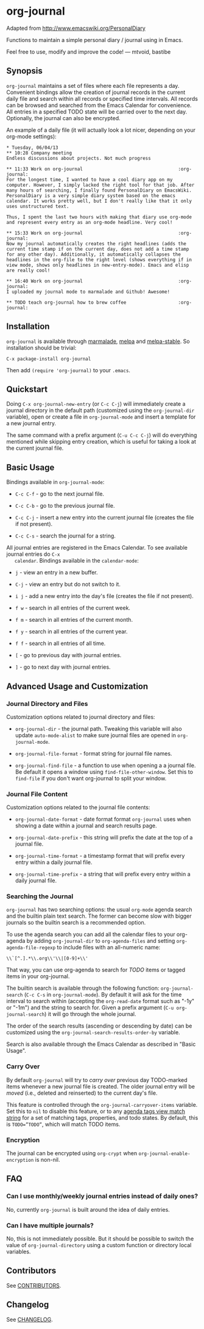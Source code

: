 [[http://melpa.org/#/org-journal][file:http://melpa.org/packages/org-journal-badge.svg]] [[http://stable.melpa.org/#/org-journal][file:http://stable.melpa.org/packages/org-journal-badge.svg]]

* org-journal

  Adapted from http://www.emacswiki.org/PersonalDiary

  Functions to maintain a simple personal diary / journal using in Emacs.

  Feel free to use, modify and improve the code!
  — mtvoid, bastibe

** Synopsis

   =org-journal= maintains a set of files where each file represents a day. Convenient bindings allow
   the creation of journal records in the current daily file and search within all records or
   specified time intervals. All records can be browsed and searched from the Emacs Calendar for
   convenience. All entries in a specified TODO state will be carried over to the next day.
   Optionally, the journal can also be encrypted.

   An example of a daily file (it will actually look a lot nicer, depending on your org-mode
   settings):

#+BEGIN_SRC
  * Tuesday, 06/04/13
  ** 10:28 Company meeting
  Endless discussions about projects. Not much progress

  ** 11:33 Work on org-journal                                   :org-journal:
  For the longest time, I wanted to have a cool diary app on my
  computer. However, I simply lacked the right tool for that job. After
  many hours of searching, I finally found PersonalDiary on EmacsWiki.
  PersonalDiary is a very simple diary system based on the emacs
  calendar. It works pretty well, but I don't really like that it only
  uses unstructured text.

  Thus, I spent the last two hours with making that diary use org-mode
  and represent every entry as an org-mode headline. Very cool!

  ** 15:33 Work on org-journal                                   :org-journal:
  Now my journal automatically creates the right headlines (adds the
  current time stamp if on the current day, does not add a time stamp
  for any other day). Additionally, it automatically collapses the
  headlines in the org-file to the right level (shows everything if in
  view mode, shows only headlines in new-entry-mode). Emacs and elisp
  are really cool!

  ** 16:40 Work on org-journal                                   :org-journal:
  I uploaded my journal mode to marmalade and Github! Awesome!

  ** TODO teach org-journal how to brew coffee                   :org-journal:
#+END_SRC

** Installation

   =org-journal= is available through [[http://marmalade-repo.org/][marmalade]], [[http://melpa.milkbox.net/][melpa]] and [[http://melpa-stable.milkbox.net/][melpa-stable]]. So installation should be
   trivial:

#+BEGIN_EXAMPLE
    C-x package-install org-journal
#+END_EXAMPLE

   Then add =(require 'org-journal)= to your =.emacs=.

** Quickstart

   Doing =C-x org-journal-new-entry= (or =C-c C-j=) will immediately create a journal directory in the
   default path (customized using the =org-journal-dir= variable), open or create a file in
   =org-journal-mode= and insert a template for a new journal entry.

   The same command with a prefix argument (=C-u C-c C-j=) will do everything mentioned while skipping
   entry creation, which is useful for taking a look at the current journal file.

** Basic Usage

   Bindings available in =org-journal-mode=:

   - =C-c C-f= - go to the next journal file.

   - =C-c C-b= - go to the previous journal file.

   - =C-c C-j= - insert a new entry into the current journal file (creates the file if not present).

   - =C-c C-s= - search the journal for a string.

   All journal entries are registered in the Emacs Calendar. To see available journal entries do =C-x
   calendar=. Bindings available in the =calendar-mode=:

   - =j= - view an entry in a new buffer.

   - =C-j= - view an entry but do not switch to it.

   - =i j= - add a new entry into the day's file (creates the file if not present).

   - =f w= - search in all entries of the current week.

   - =f m= - search in all entries of the current month.

   - =f y= - search in all entries of the current year.

   - =f f= - search in all entries of all time.

   - =[= - go to previous day with journal entries.

   - =]= - go to next day with journal entries.

** Advanced Usage and Customization

*** Journal Directory and Files

    Customization options related to journal directory and files:

    - =org-journal-dir= - the journal path. Tweaking this variable will also update =auto-mode-alist= to
      make sure journal files are opened in =org-journal-mode=.

    - =org-journal-file-format= - format string for journal file names.

    - =org-journal-find-file= - a function to use when opening a a journal file. Be default it opens a
      window using =find-file-other-window=. Set this to =find-file= if you don't want org-journal to
      split your window.

*** Journal File Content

    Customization options related to the journal file contents:

    - =org-journal-date-format= - date format format =org-journal= uses when showing a date within a
      journal and search results page.

    - =org-journal-date-prefix= - this string will prefix the date at the top of a journal file.

    - =org-journal-time-format= - a timestamp format that will prefix every entry within a daily
      journal file.

    - =org-journal-time-prefix= - a string that will prefix every entry within a daily journal file.

*** Searching the Journal

    =org-journal= has two searching options: the usual =org-mode= agenda search and the builtin plain
    text search. The former can become slow with bigger journals so the builtin search is a
    recommended option.

    To use the agenda search you can add all the calendar files to your org-agenda by adding
    =org-journal-dir= to =org-agenda-files= and setting =org-agenda-file-regexp= to include files with an
    all-numeric name:
: \\`[^.].*\\.org\\'\\|[0-9]+\\'

    That way, you can use org-agenda to search for /TODO/ items or tagged items in your org-journal.

    The builtin search is available through the following function: =org-journal-search= (=C-c C-s= in
    =org-journal-mode=). By default it will ask for the time interval to search within (accepting the
    =org-read-date= format such as "-1y" or "-1m") and the string to search for. Given a prefix
    argument (=C-u org-journal-search=) it will go through the whole journal.

    The order of the search results (ascending or descending by date) can be customized using the
    =org-journal-search-results-order-by= variable.

    Search is also available through the Emacs Calendar as described in "Basic Usage".

*** Carry Over

    By default =org-journal= will try to /carry over/ previous day TODO-marked items whenever a new
    journal file is created. The older journal entry will be /moved/ (i.e., deleted and reinserted) to
    the current day's file.

    This feature is controlled through the =org-journal-carryover-items= variable. Set this to =nil= to
    disable this feature, or to any [[http://orgmode.org/manual/Matching-tags-and-properties.html][agenda tags view match string]] for a set of matching tags,
    properties, and todo states. By default, this is ~TODO=”TODO”~, which will match TODO items.

*** Encryption

    The journal can be encrypted using =org-crypt= when ~org-journal-enable-encryption~ is non-nil.

** FAQ

*** Can I use monthly/weekly journal entries instead of daily ones?

    No, currently =org-journal= is built around the idea of daily entries.

*** Can I have multiple journals?

    No, this is not immediately possible. But it should be possible to switch the value of
    =org-journal-directory= using a custom function or directory local variables.

** Contributors

   See [[file:CONTRIBUTORS][CONTRIBUTORS]].

** Changelog

   See [[file:CHANGELOG][CHANGELOG]].
